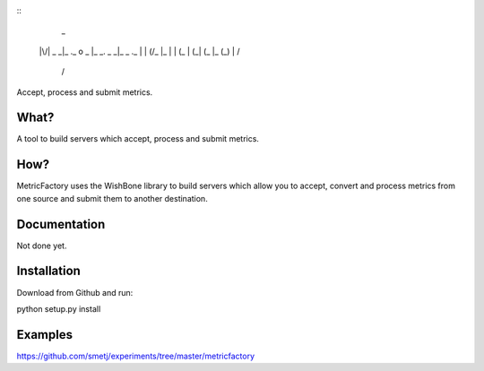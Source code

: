 
::
                      _
 |\/|  _ _|_ ._ o  _ |_ _.  _ _|_  _  ._
 |  | (/_ |_ |  | (_ | (_| (_  |_ (_) | \/
                                        /

Accept, process and submit metrics.

What?
-----
A tool to build servers which accept, process and submit metrics.


How?
----
MetricFactory uses the WishBone library to build servers which allow you to
accept, convert and process metrics from one source and submit them to another destination.


Documentation
-------------
Not done yet.


Installation
------------
Download from Github and run:

python setup.py install


Examples
--------
https://github.com/smetj/experiments/tree/master/metricfactory

